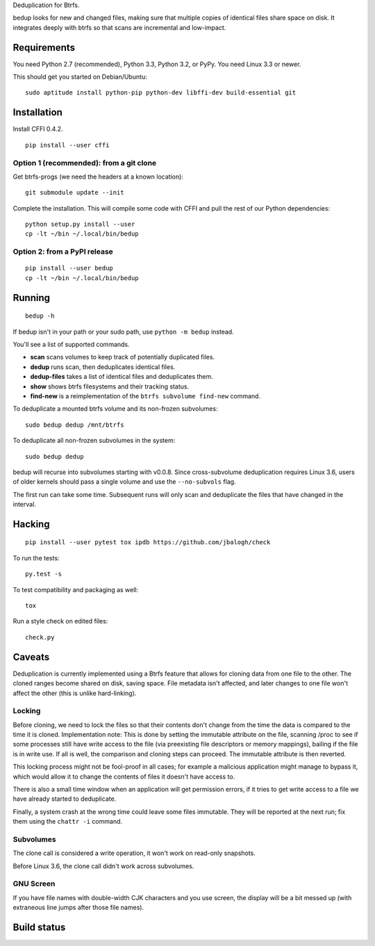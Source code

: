 Deduplication for Btrfs.

bedup looks for new and changed files, making sure that multiple copies of
identical files share space on disk. It integrates deeply with btrfs so that
scans are incremental and low-impact.

Requirements
============

You need Python 2.7 (recommended), Python 3.3, Python 3.2, or PyPy. You
need Linux 3.3 or newer.

This should get you started on Debian/Ubuntu:

::

    sudo aptitude install python-pip python-dev libffi-dev build-essential git

Installation
============

Install CFFI 0.4.2.

::

    pip install --user cffi

Option 1 (recommended): from a git clone
----------------------------------------

Get btrfs-progs (we need the headers at a known location):

::

    git submodule update --init

Complete the installation. This will compile some code with CFFI and
pull the rest of our Python dependencies:

::

    python setup.py install --user
    cp -lt ~/bin ~/.local/bin/bedup

Option 2: from a PyPI release
-----------------------------

::

    pip install --user bedup
    cp -lt ~/bin ~/.local/bin/bedup

Running
=======

::

    bedup -h

If bedup isn't in your path or your sudo path, use ``python -m bedup`` instead.

You'll see a list of supported commands.

-  **scan** scans volumes to keep track of potentially duplicated files.
-  **dedup** runs scan, then deduplicates identical files.
-  **dedup-files** takes a list of identical files and deduplicates them.
-  **show** shows btrfs filesystems and their tracking status.
-  **find-new** is a reimplementation of the ``btrfs subvolume find-new`` command.

To deduplicate a mounted btrfs volume and its non-frozen subvolumes: ::

    sudo bedup dedup /mnt/btrfs

To deduplicate all non-frozen subvolumes in the system: ::

    sudo bedup dedup

bedup will recurse into subvolumes starting with v0.0.8.
Since cross-subvolume deduplication requires Linux 3.6, users of older
kernels should pass a single volume and use the ``--no-subvols`` flag.

The first run can take some time. Subsequent runs will only scan and
deduplicate the files that have changed in the interval.

Hacking
=======

::

   pip install --user pytest tox ipdb https://github.com/jbalogh/check

To run the tests::

   py.test -s

To test compatibility and packaging as well::

   tox

Run a style check on edited files::

   check.py

Caveats
=======

Deduplication is currently implemented using a Btrfs feature that allows
for cloning data from one file to the other. The cloned ranges become
shared on disk, saving space. File metadata isn't affected, and later
changes to one file won't affect the other (this is unlike
hard-linking).

Locking
-------

Before cloning, we need to lock the files so that their contents don't
change from the time the data is compared to the time it is cloned.
Implementation note: This is done by setting the immutable attribute on
the file, scanning /proc to see if some processes still have write
access to the file (via preexisting file descriptors or memory
mappings), bailing if the file is in write use. If all is well, the
comparison and cloning steps can proceed. The immutable attribute is
then reverted.

This locking process might not be fool-proof in all cases; for example a
malicious application might manage to bypass it, which would allow it to
change the contents of files it doesn't have access to.

There is also a small time window when an application will get
permission errors, if it tries to get write access to a file we have
already started to deduplicate.

Finally, a system crash at the wrong time could leave some files immutable.
They will be reported at the next run; fix them using the ``chattr -i``
command.

Subvolumes
----------

The clone call is considered a write operation, it won't work on
read-only snapshots.

Before Linux 3.6, the clone call didn't work across subvolumes.

GNU Screen
----------

If you have file names with double-width CJK characters and you use
screen, the display will be a bit messed up (with extraneous line jumps
after those file names).

Build status
============

.. image:: https://travis-ci.org/g2p/bedup.png
   :target: https://travis-ci.org/g2p/bedup

